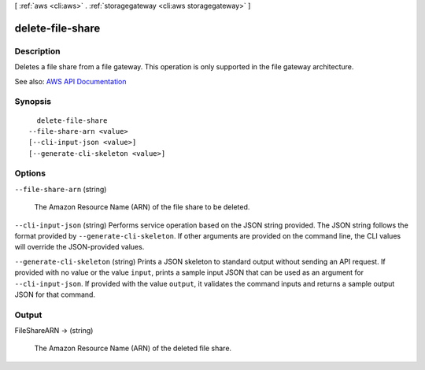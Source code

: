 [ :ref:`aws <cli:aws>` . :ref:`storagegateway <cli:aws storagegateway>` ]

.. _cli:aws storagegateway delete-file-share:


*****************
delete-file-share
*****************



===========
Description
===========



Deletes a file share from a file gateway. This operation is only supported in the file gateway architecture.



See also: `AWS API Documentation <https://docs.aws.amazon.com/goto/WebAPI/storagegateway-2013-06-30/DeleteFileShare>`_


========
Synopsis
========

::

    delete-file-share
  --file-share-arn <value>
  [--cli-input-json <value>]
  [--generate-cli-skeleton <value>]




=======
Options
=======

``--file-share-arn`` (string)


  The Amazon Resource Name (ARN) of the file share to be deleted. 

  

``--cli-input-json`` (string)
Performs service operation based on the JSON string provided. The JSON string follows the format provided by ``--generate-cli-skeleton``. If other arguments are provided on the command line, the CLI values will override the JSON-provided values.

``--generate-cli-skeleton`` (string)
Prints a JSON skeleton to standard output without sending an API request. If provided with no value or the value ``input``, prints a sample input JSON that can be used as an argument for ``--cli-input-json``. If provided with the value ``output``, it validates the command inputs and returns a sample output JSON for that command.



======
Output
======

FileShareARN -> (string)

  

  The Amazon Resource Name (ARN) of the deleted file share. 

  

  

